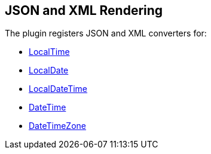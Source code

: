 [[jsonandxml]]
== JSON and XML Rendering

The plugin registers JSON and XML converters for:

* http://joda-time.sourceforge.net/api-release/org/joda/time/LocalTime.html[LocalTime]
* http://joda-time.sourceforge.net/api-release/org/joda/time/LocalDate.html[LocalDate]
* http://joda-time.sourceforge.net/api-release/org/joda/time/LocalDateTime.html[LocalDateTime]
* http://joda-time.sourceforge.net/api-release/org/joda/time/DateTime.html[DateTime]
* http://joda-time.sourceforge.net/api-release/org/joda/time/DateTimeZone.html[DateTimeZone]

